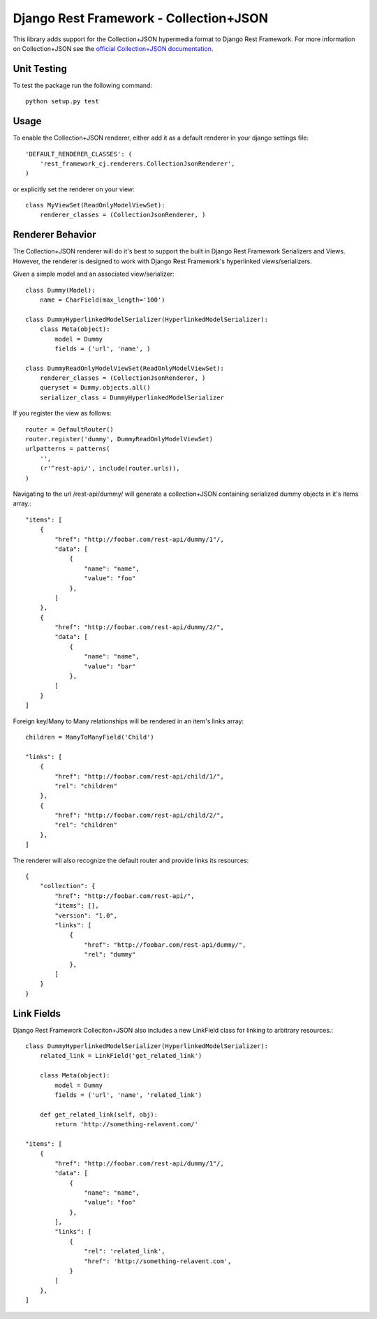 =======================================
Django Rest Framework - Collection+JSON
=======================================

This library adds support for the Collection+JSON hypermedia format to Django Rest Framework. For more information on Collection+JSON see the `official Collection+JSON documentation <http://amundsen.com/media-types/collection/>`_.

Unit Testing
============

To test the package run the following command::

    python setup.py test

Usage
=====

To enable the Collection+JSON renderer, either add it as a default renderer in your django settings file::

    'DEFAULT_RENDERER_CLASSES': (
        'rest_framework_cj.renderers.CollectionJsonRenderer',
    )


or explicitly set the renderer on your view::

    class MyViewSet(ReadOnlyModelViewSet):
        renderer_classes = (CollectionJsonRenderer, )

Renderer Behavior
=================

The Collection+JSON renderer will do it's best to support the built in Django Rest Framework Serializers and Views. However, the renderer is designed to work with Django Rest Framework's hyperlinked views/serializers.

Given a simple model and an associated view/serializer::

    class Dummy(Model):
        name = CharField(max_length='100')

    class DummyHyperlinkedModelSerializer(HyperlinkedModelSerializer):
        class Meta(object):
            model = Dummy
            fields = ('url', 'name', )

    class DummyReadOnlyModelViewSet(ReadOnlyModelViewSet):
        renderer_classes = (CollectionJsonRenderer, )
        queryset = Dummy.objects.all()
        serializer_class = DummyHyperlinkedModelSerializer

If you register the view as follows::

    router = DefaultRouter()
    router.register('dummy', DummyReadOnlyModelViewSet)
    urlpatterns = patterns(
        '',
        (r'^rest-api/', include(router.urls)),
    )

Navigating to the url /rest-api/dummy/ will generate a collection+JSON containing serialized dummy objects in it's items array.::

    "items": [
        {
            "href": "http://foobar.com/rest-api/dummy/1"/,
            "data": [
                {
                    "name": "name",
                    "value": "foo"
                },
            ]
        },
        {
            "href": "http://foobar.com/rest-api/dummy/2/",
            "data": [
                {
                    "name": "name",
                    "value": "bar"
                },
            ]
        }
    ]

Foreign key/Many to Many relationships will be rendered in an item's links array::

    children = ManyToManyField('Child')

    "links": [
        {
            "href": "http://foobar.com/rest-api/child/1/",
            "rel": "children"
        },
        {
            "href": "http://foobar.com/rest-api/child/2/",
            "rel": "children"
        },
    ]

The renderer will also recognize the default router and provide links its resources::

    {
        "collection": {
            "href": "http://foobar.com/rest-api/",
            "items": [],
            "version": "1.0",
            "links": [
                {
                    "href": "http://foobar.com/rest-api/dummy/",
                    "rel": "dummy"
                },
            ]
        }
    }

Link Fields
===========

Django Rest Framework Colleciton+JSON also includes a new LinkField class for linking to arbitrary resources.::

    class DummyHyperlinkedModelSerializer(HyperlinkedModelSerializer):
        related_link = LinkField('get_related_link')

        class Meta(object):
            model = Dummy
            fields = ('url', 'name', 'related_link')

        def get_related_link(self, obj):
            return 'http://something-relavent.com/'

    "items": [
        {
            "href": "http://foobar.com/rest-api/dummy/1"/,
            "data": [
                {
                    "name": "name",
                    "value": "foo"
                },
            ],
            "links": [
                {
                    "rel": 'related_link',
                    "href": 'http://something-relavent.com',
                }
            ]
        },
    ]
